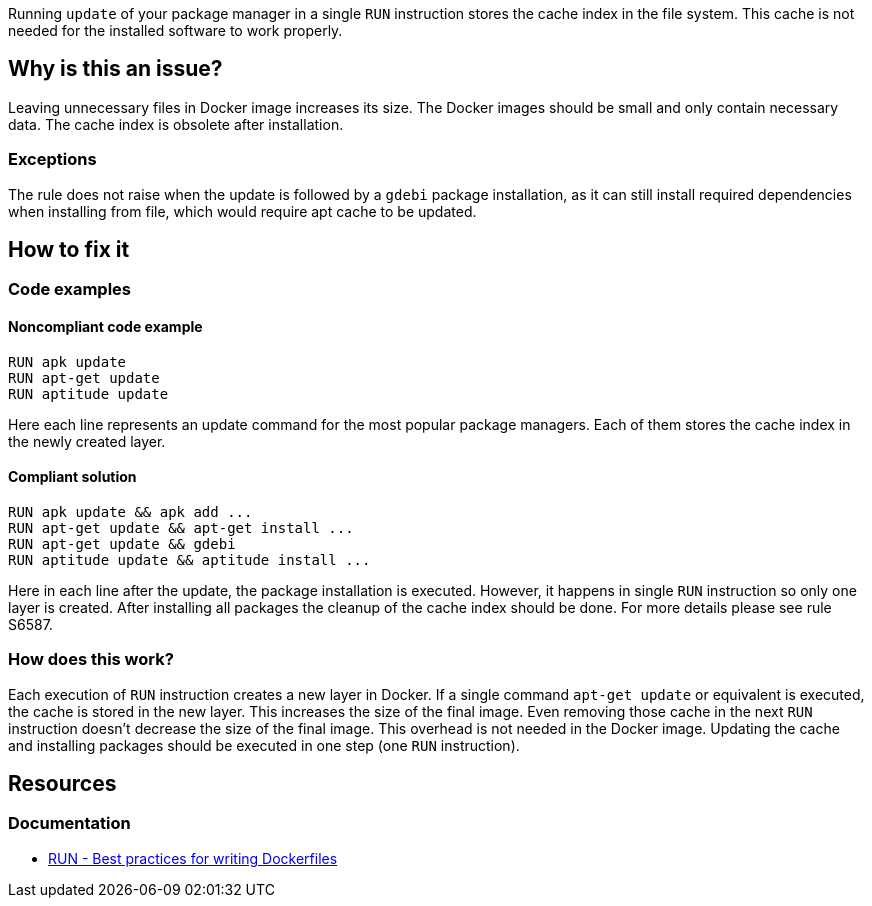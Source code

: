 Running `update` of your package manager in a single `RUN` instruction stores the cache index in the file system.
This cache is not needed for the installed software to work properly.

== Why is this an issue?

Leaving unnecessary files in Docker image increases its size.
The Docker images should be small and only contain necessary data.
The cache index is obsolete after installation.

=== Exceptions

The rule does not raise when the update is followed by a `gdebi` package installation, as it can still install required dependencies when installing from file, which would require apt cache to be updated.

== How to fix it

=== Code examples

==== Noncompliant code example

[source,docker,diff-id=1,diff-type=noncompliant]
----
RUN apk update
RUN apt-get update
RUN aptitude update
----

Here each line represents an update command for the most popular package managers.
Each of them stores the cache index in the newly created layer.

==== Compliant solution

[source,docker,diff-id=1,diff-type=compliant]
----
RUN apk update && apk add ...
RUN apt-get update && apt-get install ...
RUN apt-get update && gdebi
RUN aptitude update && aptitude install ...
----

Here in each line after the update, the package installation is executed.
However, it happens in single `RUN` instruction so only one layer is created.
After installing all packages the cleanup of the cache index should be done.
For more details please see rule S6587.

=== How does this work?

Each execution of `RUN` instruction creates a new layer in Docker.
If a single command `apt-get update` or equivalent is executed, the cache is stored in the new layer.
This increases the size of the final image.
Even removing those cache in the next `RUN` instruction doesn't decrease the size of the final image.
This overhead is not needed in the Docker image.
Updating the cache and installing packages should be executed in one step (one `RUN` instruction).


== Resources
=== Documentation

* https://docs.docker.com/develop/develop-images/dockerfile_best-practices/#run[RUN - Best practices for writing Dockerfiles]

ifdef::env-github,rspecator-view[]
'''
== Implementation Specification
(visible only on this page)

=== Message

Update the cache and install packages in a single RUN instruction.

=== Highlighting

Highlight the entire update command.

'''
endif::env-github,rspecator-view[]
